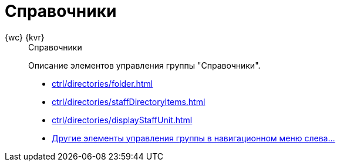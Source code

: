 :page-layout: home

= Справочники

[tabs]
====
{wc} {kvr}::
+
.Справочники
****
Описание элементов управления группы "Справочники".

* xref:ctrl/directories/folder.adoc[]
* xref:ctrl/directories/staffDirectoryItems.adoc[]
* xref:ctrl/directories/displayStaffUnit.adoc[]
* xref:ctrl/directories/index.adoc[Другие элементы управления группы в навигационном меню слева...]
****
====
